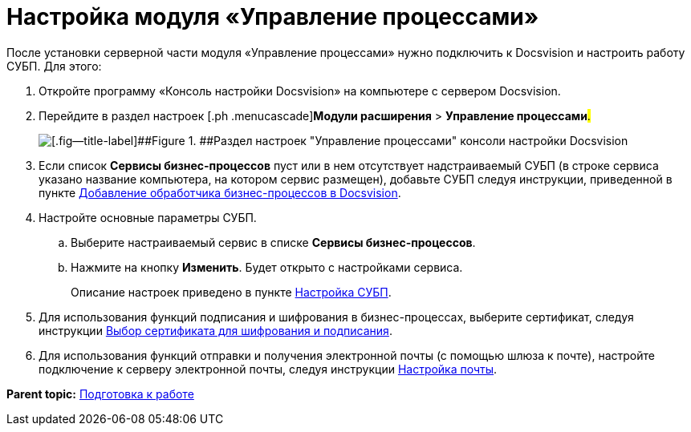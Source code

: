 =  Настройка модуля «Управление процессами»

После установки серверной части модуля «Управление процессами» нужно подключить к Docsvision и настроить работу СУБП. Для этого:

. [.ph .cmd]#Откройте программу «Консоль настройки Docsvision» на компьютере с сервером Docsvision.#
. [.ph .cmd]#Перейдите в раздел настроек [.ph .menucascade]#[.ph .uicontrol]*Модули расширения* > [.ph .uicontrol]*Управление процессами*#.#
+
image::sc_wfpage_sample.png[[.fig--title-label]##Figure 1. ##Раздел настроек "Управление процессами" консоли настройки Docsvision]
. [.ph .cmd]#Если список [.ph .uicontrol]*Сервисы бизнес-процессов* пуст или в нем отсутствует надстраиваемый СУБП (в строке сервиса указано название компьютера, на котором сервис размещен), добавьте СУБП следуя инструкции, приведенной в пункте xref:AddWFService.adoc[Добавление обработчика бизнес-процессов в Docsvision].#
. [.ph .cmd]#Настройте основные параметры СУБП.#
[loweralpha]
.. [.ph .cmd]#Выберите настраиваемый сервис в списке [.ph .uicontrol]*Сервисы бизнес-процессов*.#
.. [.ph .cmd]#Нажмите на кнопку [.ph .uicontrol]*Изменить*. Будет открыто с настройками сервиса.#
+
Описание настроек приведено в пункте xref:Process_Management_Setting_WorkFlow.adoc[Настройка СУБП].
. [.ph .cmd]#Для использования функций подписания и шифрования в бизнес-процессах, выберите сертификат, следуя инструкции xref:Process_Management_Selecting_a_Signing_Certificate.adoc[Выбор сертификата для шифрования и подписания].#
. [.ph .cmd]#Для использования функций отправки и получения электронной почты (с помощью шлюза к почте), настройте подключение к серверу электронной почты, следуя инструкции xref:Process_Management_Mail_Settings.adoc[Настройка почты].#

*Parent topic:* xref:PreparationToWork.adoc[Подготовка к работе]
